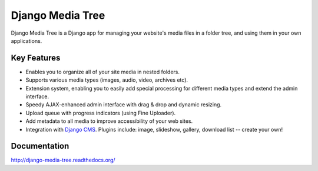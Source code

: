 Django Media Tree |latest-version|
**********************************

|travis-ci| |coveralls| |downloads| |license|

Django Media Tree is a Django app for managing your website's media files in a
folder tree, and using them in your own applications.

.. |latest-version| image:: https://img.shields.io/pypi/v/django-media-tree.svg
   :alt: Latest version on PyPI
   :target: https://pypi.python.org/pypi/django-media-tree
.. |travis-ci| image:: https://travis-ci.org/samluescher/django-media-tree.svg
   :alt: Build status
   :target: https://travis-ci.org/samluescher/django-media-tree
.. |coveralls| image:: https://coveralls.io/repos/samluescher/django-media-tree/badge.svg
   :alt: Test coverage
   :target: https://coveralls.io/r/samluescher/django-media-tree
.. |downloads| image:: https://img.shields.io/pypi/dm/django-media-tree.svg
   :alt: Monthly downloads from PyPI
   :target: https://pypi.python.org/pypi/django-media-tree
.. |license| image:: https://img.shields.io/pypi/l/django-media-tree.svg
   :alt: Software license
   :target: https://github.com/samluescher/django-media-tree/blob/master/LICENSE

Key Features
============

* Enables you to organize all of your site media in nested folders.
* Supports various media types (images, audio, video, archives etc).
* Extension system, enabling you to easily add special processing for different
  media types and extend the admin interface.
* Speedy AJAX-enhanced admin interface with drag & drop and dynamic resizing.
* Upload queue with progress indicators (using Fine Uploader).
* Add metadata to all media to improve accessibility of your web sites.
* Integration with `Django CMS`_. Plugins include: image, slideshow, gallery,
  download list -- create your own!

.. _Django CMS: http://www.django-cms.org/

Documentation
=============

http://django-media-tree.readthedocs.org/
